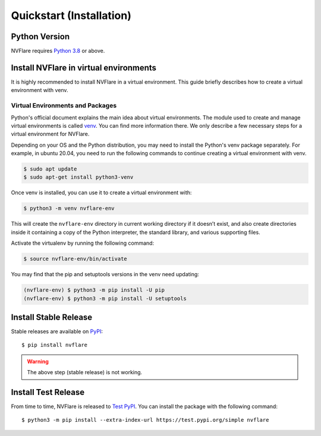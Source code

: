Quickstart (Installation)
==========================

Python Version
--------------

NVFlare requires `Python 3.8 <https://docs.python.org/3.8/>`_ or above.


Install NVFlare in virtual environments
---------------------------------------

It is highly recommended to install NVFlare in a virtual environment.
This guide briefly describes how to create a virtual environment with venv.


Virtual Environments and Packages 
.................................

Python's official document explains the main idea about virtual environments.
The module used to create and manage virtual environments is called `venv <https://docs.python.org/3.8/library/venv.html#module-venv>`_.
You can find more information there.  We only describe a few necessary steps for a virtual environment for NVFlare.


Depending on your OS and the Python distribution, you may need to install the Python's venv package separately.  For example, in ubuntu
20.04, you need to run the following commands to continue creating a virtual environment with venv.

.. code-block:: shell

   $ sudo apt update
   $ sudo apt-get install python3-venv


Once venv is installed, you can use it to create a virtual environment with:

.. code-block:: shell

    $ python3 -m venv nvflare-env

This will create the ``nvflare-env`` directory in current working directory if it doesn’t exist,
and also create directories inside it containing a copy of the Python interpreter,
the standard library, and various supporting files.


Activate the virtualenv by running the following command:

.. code-block:: shell

    $ source nvflare-env/bin/activate


You may find that the pip and setuptools versions in the venv need updating:

.. code-block:: shell

  (nvflare-env) $ python3 -m pip install -U pip
  (nvflare-env) $ python3 -m pip install -U setuptools



Install Stable Release
----------------------

    
Stable releases are available on `PyPI <https://pypi.org/>`_::

    $ pip install nvflare

.. warning::

    The above step (stable release) is not working.
    

Install Test Release
--------------------

From time to time, NVFlare is released to `Test PyPI <https://test.pypi.org/project/nvflare/>`_.
You can install the package with the following command::

  $ python3 -m pip install --extra-index-url https://test.pypi.org/simple nvflare



